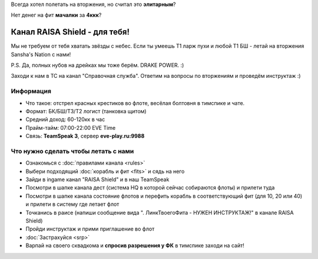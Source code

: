 Всегда хотел полетать на вторжения, но считал это **элитарным**?

Нет денег на фит **мачалки** за **4ккк**?

Канал RAISA Shield - для тебя!
==============================

Мы не требуем от тебя хватать звёзды с небес. Если ты умеешь T1 ларж пухи и любой T1 БШ - летай на вторжения Sansha's Nation с нами!
 
P.S. Да, полных нубов на дрейках мы тоже берём. DRAKE POWER. :)

Заходи к нам в ТС на канал "Справочная служба". Ответим на вопросы по вторжениям и проведём инструктаж :)

Информация
----------

* Что такое: отстрел красных крестиков во флоте, весёлая болтовня в тимспике и
  чате.
* Формат: БК/БШ/T3/T2 логист (танковка щитом)
* Средний доход: 60-120кк в час
* Прайм-тайм: 07:00-22:00 EVE Time
* Связь: **TeamSpeak 3**, сервер **eve-play.ru:9988**

Что нужно сделать чтобы летать с нами
-------------------------------------

* Ознакомься с :doc:`правилами канала <rules>`
* Выбери подходящий :doc:`корабль и фит <fits>` и сядь на него
* Зайди в ingame канал "RAISA Shield" и в наш TeamSpeak
* Посмотри в шапке канала дест (система HQ в которой сейчас собираются флоты) и
  прилети туда
* Посмотри в шапке канала состояние флотов и перефить корабль в соответствующий
  фит (для 10, 20 или 40) и прилети в систему где летает флот
* Точканись в раисе (напиши сообщение вида ". ЛинкТвоегоФита - НУЖЕН
  ИНСТРУКТАЖ!" в канале RAISA Shield)
* Пройди инструктаж и прими приглашение во флот
* :doc:`Застрахуйся <srp>`
* Варпай на своего сквадкома и **спросив разрешения у ФК** в тимспике заходи на сайт!
